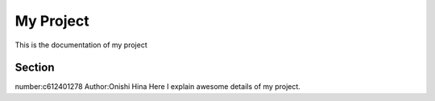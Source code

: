
My Project
==========


This is the documentation of my project


Section
-------
number:c612401278
Author:Onishi Hina
Here I explain awesome details of my project.
